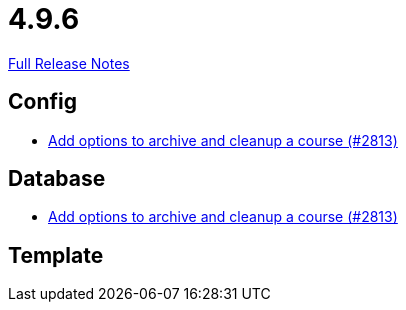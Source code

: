 // SPDX-FileCopyrightText: 2023 Artemis Changelog Contributors
//
// SPDX-License-Identifier: CC-BY-SA-4.0

= 4.9.6

link:https://github.com/ls1intum/Artemis/releases/tag/4.9.6[Full Release Notes]

== Config

* link:https://www.github.com/ls1intum/Artemis/commit/d20e93b929bb5181b2457029b19a9751a8a2c660/[Add options to archive and cleanup a course (#2813)]


== Database

* link:https://www.github.com/ls1intum/Artemis/commit/d20e93b929bb5181b2457029b19a9751a8a2c660/[Add options to archive and cleanup a course (#2813)]


== Template
